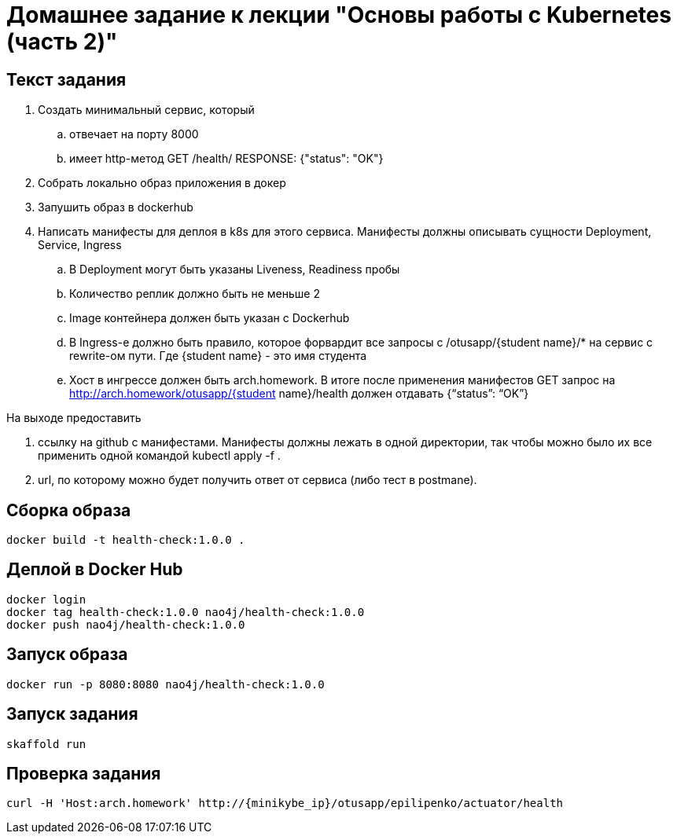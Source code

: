 = Домашнее задание к лекции "Основы работы с Kubernetes (часть 2)"

== Текст задания

. Создать минимальный сервис, который
.. отвечает на порту 8000
.. имеет http-метод GET /health/ RESPONSE: {"status": "OK"}
. Cобрать локально образ приложения в докер
. Запушить образ в dockerhub
. Написать манифесты для деплоя в k8s для этого сервиса. Манифесты должны описывать сущности Deployment, Service, Ingress
.. В Deployment могут быть указаны Liveness, Readiness пробы
.. Количество реплик должно быть не меньше 2
.. Image контейнера должен быть указан с Dockerhub
.. В Ingress-е должно быть правило, которое форвардит все запросы с /otusapp/{student name}/* на сервис с rewrite-ом пути. Где {student name} - это имя студента
.. Хост в ингрессе должен быть arch.homework. В итоге после применения манифестов GET запрос на http://arch.homework/otusapp/{student name}/health должен отдавать {“status”: “OK”}

На выходе предоставить

. ссылку на github c манифестами. Манифесты должны лежать в одной директории, так чтобы можно было их все применить одной командой kubectl apply -f .
. url, по которому можно будет получить ответ от сервиса (либо тест в postmanе).

== Сборка образа

```
docker build -t health-check:1.0.0 .
```

== Деплой в Docker Hub

```
docker login
docker tag health-check:1.0.0 nao4j/health-check:1.0.0
docker push nao4j/health-check:1.0.0
```

== Запуск образа

```
docker run -p 8080:8080 nao4j/health-check:1.0.0
```

== Запуск задания

```
skaffold run
```

== Проверка задания

```
curl -H 'Host:arch.homework' http://{minikybe_ip}/otusapp/epilipenko/actuator/health
```
